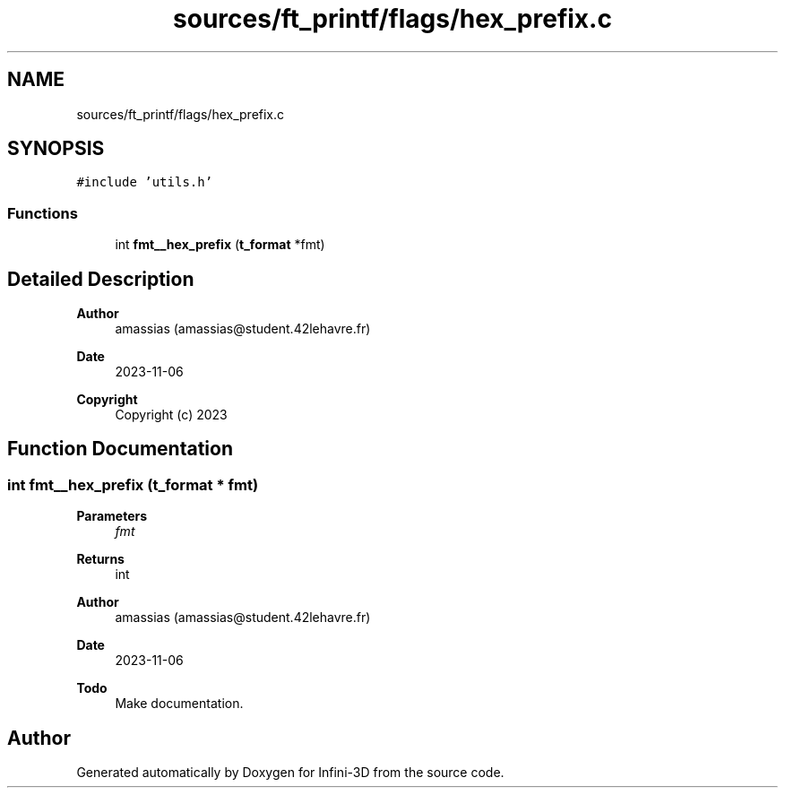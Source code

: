 .TH "sources/ft_printf/flags/hex_prefix.c" 3 "Infini-3D" \" -*- nroff -*-
.ad l
.nh
.SH NAME
sources/ft_printf/flags/hex_prefix.c
.SH SYNOPSIS
.br
.PP
\fC#include 'utils\&.h'\fP
.br

.SS "Functions"

.in +1c
.ti -1c
.RI "int \fBfmt__hex_prefix\fP (\fBt_format\fP *fmt)"
.br
.in -1c
.SH "Detailed Description"
.PP 

.PP
\fBAuthor\fP
.RS 4
amassias (amassias@student.42lehavre.fr) 
.RE
.PP
\fBDate\fP
.RS 4
2023-11-06 
.RE
.PP
\fBCopyright\fP
.RS 4
Copyright (c) 2023 
.RE
.PP

.SH "Function Documentation"
.PP 
.SS "int fmt__hex_prefix (\fBt_format\fP * fmt)"

.PP
\fBParameters\fP
.RS 4
\fIfmt\fP 
.RE
.PP
\fBReturns\fP
.RS 4
int 
.RE
.PP
\fBAuthor\fP
.RS 4
amassias (amassias@student.42lehavre.fr) 
.RE
.PP
\fBDate\fP
.RS 4
2023-11-06 
.RE
.PP
\fBTodo\fP
.RS 4
Make documentation\&. 
.RE
.PP

.SH "Author"
.PP 
Generated automatically by Doxygen for Infini-3D from the source code\&.
